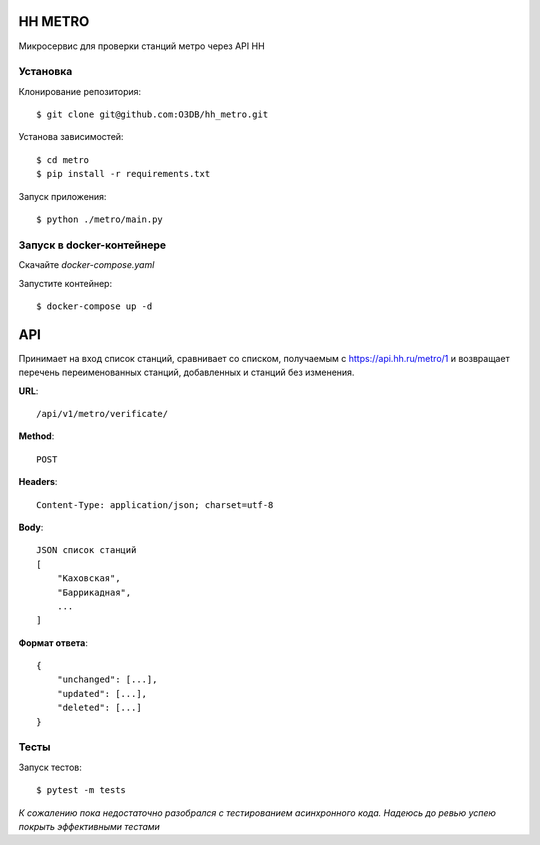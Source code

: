 HH METRO
==============

Микросервис для проверки станций метро через API HH

Установка
-----------

Клонирование репозитория::

    $ git clone git@github.com:O3DB/hh_metro.git

Установа зависимостей::

    $ cd metro
    $ pip install -r requirements.txt

Запуск приложения::

    $ python ./metro/main.py

Запуск в docker-контейнере
---------------------------

Скачайте *docker-compose.yaml*

Запустите контейнер::

    $ docker-compose up -d

API
==============

Принимает на вход список станций, сравнивает со списком,
получаемым с https://api.hh.ru/metro/1 и возвращает перечень переименованных станций, добавленных и станций без изменения.

**URL**::

    /api/v1/metro/verificate/

**Method**::

    POST

**Headers**::

    Content-Type: application/json; charset=utf-8

**Body**::

    JSON список станций
    [
	"Каховская",
	"Баррикадная",
	...
    ]

**Формат ответа**::

    {
        "unchanged": [...],
        "updated": [...],
        "deleted": [...]
    }


Тесты
-----------

Запуск тестов::

    $ pytest -m tests

*К сожалению пока недостаточно разобрался с тестированием асинхронного кода. Надеюсь до ревью успею покрыть эффективными тестами*